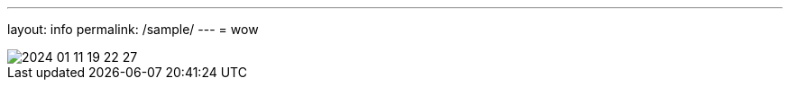 ---
layout: info
permalink: /sample/
---
= wow

:page-short-name: slug
image::media/2024-01-11-19-22-27.png[]